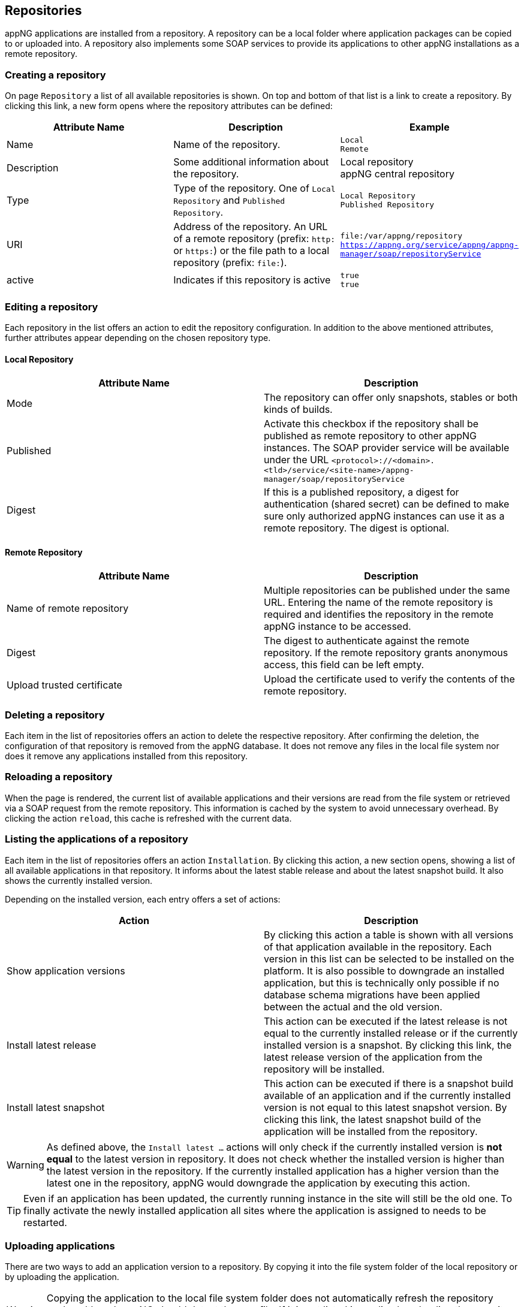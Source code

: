 
== Repositories
appNG applications are installed from a repository. A repository can be a local folder where application packages can be copied to or uploaded into. A repository also implements some SOAP services to provide its applications to other appNG installations as a remote repository.

=== Creating a repository
On page `Repository` a list of all available repositories is shown. On top and bottom of that list is a link to create a repository. By clicking this link, a new form opens where the repository attributes can be defined:

[width="100%",options="header"]
|====================
| Attribute Name | Description | Example
|  Name | Name of the repository. | `Local` +
`Remote`
| Description | Some additional information about the repository. | Local repository +
appNG central repository
| Type | Type of the repository. One of `Local Repository` and `Published Repository`. | `Local Repository` +
`Published Repository`
| URI | Address of the repository. An URL of a remote repository (prefix: `http:` or `https:`) or the file path to a local repository (prefix: `file:`). | `file:/var/appng/repository` +
`https://appng.org/service/appng/appng-manager/soap/repositoryService`
| active | Indicates if this repository is active | `true` +
`true`
|====================

=== Editing a repository
Each repository in the list offers an action to edit the repository configuration. In addition to the above mentioned attributes, further attributes appear depending on the chosen repository type.

==== Local Repository

[width="100%",options="header"]
|====================
| Attribute Name | Description
| Mode | The repository can offer only snapshots, stables or both kinds of builds.
| Published | Activate this checkbox if the repository shall be published as remote repository to other appNG instances. The SOAP provider service will be available under the URL `<protocol>://<domain>.<tld>/service/<site-name>/appng-manager/soap/repositoryService`
| Digest | If this is a published repository, a digest for authentication (shared secret) can be defined to make sure only authorized appNG instances can use it as a remote repository. The digest is optional.
|====================

==== Remote Repository

[width="100%",options="header"]
|====================
| Attribute Name | Description
| Name of remote repository | Multiple repositories can be published under the same URL. Entering the name of the remote repository is required and identifies the repository in the remote appNG instance to be accessed.
| Digest | The digest to authenticate against the remote repository. If the remote repository grants anonymous access, this field can be left empty.
| Upload trusted certificate | Upload the certificate used to verify the contents of the remote repository.
|====================

=== Deleting a repository
Each item in the list of repositories offers an action to delete the respective repository. After confirming the deletion, the configuration of that repository is removed from the appNG database. It does not remove any files in the local file system nor does it remove any applications installed from this repository.

=== Reloading a repository
When the page is rendered, the current list of available applications and their versions are read from the file system or retrieved via a SOAP request from the remote repository. This information is cached by the system to avoid unnecessary overhead. By clicking the action `reload`, this cache is refreshed with the current data.

=== Listing the applications of a repository
Each item in the list of repositories offers an action `Installation`. By clicking this action, a new section opens, showing a list of all available applications in that repository. It informs about the latest stable release and about the latest snapshot build. It also shows the currently installed version.

Depending on the installed version, each entry offers a set of actions:
[width="100%",options="header"]
|====================
| Action | Description
| Show application versions | By clicking this action a table is shown with all versions of that application available in the repository. Each version in this list can be selected to be installed on the platform. It is also possible to downgrade an installed application, but this is technically only possible if no database schema migrations have been applied between the actual and the old version.
| Install latest release | This action can be executed if the latest release is not equal to the currently installed release or if the currently installed version is a snapshot. By clicking this link, the latest release version of the application from the repository will be installed.
| Install latest snapshot | This action can be executed if there is a snapshot build available of an application and if the currently installed version is not equal to this latest snapshot version. By clicking this link, the latest snapshot build of the application will be installed from the repository.
|====================

[WARNING]
====
As defined above, the `Install latest ...` actions will only check if the currently installed version is *not equal* to the latest version in repository. It does not check whether the installed version is higher than the latest version in the repository. If the currently installed application has a higher version than the latest one in the repository, appNG would downgrade the application by executing this action.
====

[TIP]
====
Even if an application has been updated, the currently running instance in the site will still be the old one. To finally activate the newly installed application all sites where the application is assigned to needs to be restarted.
====

=== Uploading applications

There are two ways to add an application version to a repository. By copying it into the file system folder of the local repository or by uploading the application.

[WARNING]
====
Copying the application to the local file system folder does not automatically refresh the repository cache, although appNG should detect the new file. If it is not listed immediately, reloading the repository should help.
====

Application packages can only be uploaded to local repositories. The upload form is placed above the list of available application versions of that repository. An application package (`*.zip` file) can be selected from the local machine to be uploaded to the local repository.

After uploading the file, the repository cache is automatically refreshed and the application can be installed.
